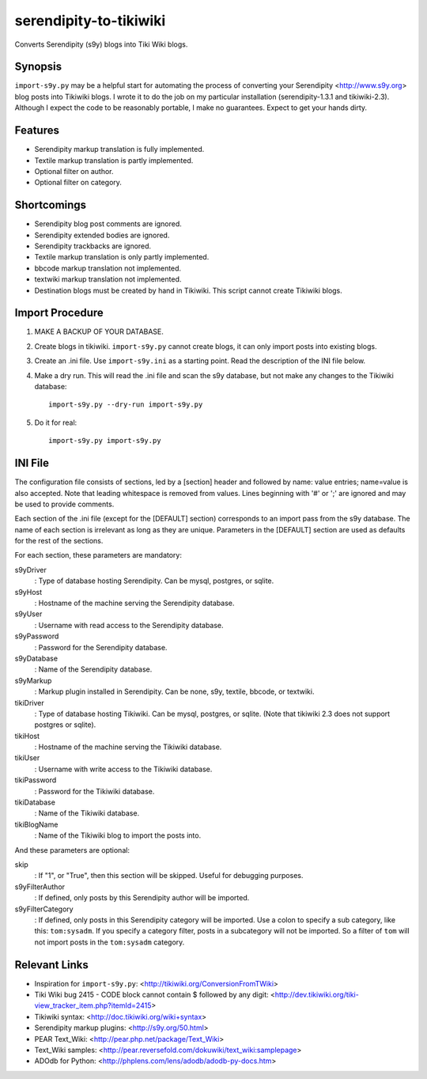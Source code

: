 serendipity-to-tikiwiki
=======================

Converts Serendipity (s9y) blogs into Tiki Wiki blogs.

Synopsis
--------

``import-s9y.py`` may be a helpful start for automating the process of
converting your Serendipity <http://www.s9y.org> blog posts into
Tikiwiki blogs.  I wrote it to do the job on my particular
installation (serendipity-1.3.1 and tikiwiki-2.3).  Although I expect
the code to be reasonably portable, I make no guarantees. Expect to
get your hands dirty.

Features
--------

* Serendipity markup translation is fully implemented.
* Textile markup translation is partly implemented.
* Optional filter on author.
* Optional filter on category.

Shortcomings
------------

* Serendipity blog post comments are ignored.
* Serendipity extended bodies are ignored.
* Serendipity trackbacks are ignored.
* Textile markup translation is only partly implemented.
* bbcode markup translation not implemented.
* textwiki markup translation not implemented.
* Destination blogs must be created by hand in Tikiwiki.  This script
  cannot create Tikiwiki blogs.

Import Procedure
----------------

1. MAKE A BACKUP OF YOUR DATABASE.

2. Create blogs in tikiwiki.  ``import-s9y.py`` cannot create blogs,
   it can only import posts into existing blogs.

3. Create an .ini file.  Use ``import-s9y.ini`` as a starting point.
   Read the description of the INI file below.

4. Make a dry run.  This will read the .ini file and scan the s9y
   database, but not make any changes to the Tikiwiki database::

    import-s9y.py --dry-run import-s9y.py

5. Do it for real::

    import-s9y.py import-s9y.py

INI File
--------

The configuration file consists of sections, led by a \[section\]
header and followed by name: value entries; name=value is also
accepted. Note that leading whitespace is removed from values.  Lines
beginning with '#' or ';' are ignored and may be used to provide
comments.

Each section of the .ini file (except for the \[DEFAULT\] section)
corresponds to an import pass from the s9y database.  The name of each
section is irrelevant as long as they are unique.  Parameters in the
\[DEFAULT\] section are used as defaults for the rest of the sections.

For each section, these parameters are mandatory:

s9yDriver
  : Type of database hosting Serendipity.  Can be mysql, postgres, or
  sqlite.

s9yHost
  : Hostname of the machine serving the Serendipity database.

s9yUser
  : Username with read access to the Serendipity database.

s9yPassword
  : Password for the Serendipity database.

s9yDatabase
  : Name of the Serendipity database.

s9yMarkup
  : Markup plugin installed in Serendipity.  Can be none, s9y,
  textile, bbcode, or textwiki.

tikiDriver
  : Type of database hosting Tikiwiki.  Can be mysql, postgres, or
  sqlite.  (Note that tikiwiki 2.3 does not support postgres or
  sqlite).

tikiHost
  : Hostname of the machine serving the Tikiwiki database.

tikiUser
  : Username with write access to the Tikiwiki database.

tikiPassword
  : Password for the Tikiwiki database.

tikiDatabase
  : Name of the Tikiwiki database.

tikiBlogName
  : Name of the Tikiwiki blog to import the posts into.

And these parameters are optional:

skip
  : If "1", or "True", then this section will be skipped.  Useful for
  debugging purposes.

s9yFilterAuthor
  : If defined, only posts by this Serendipity author will be
  imported.

s9yFilterCategory
  : If defined, only posts in this Serendipity category will be
  imported.  Use a colon to specify a sub category, like this:
  ``tom:sysadm``.  If you specify a category filter, posts in a
  subcategory will not be imported.  So a filter of ``tom`` will not
  import posts in the ``tom:sysadm`` category.

Relevant Links
--------------

* Inspiration for ``import-s9y.py``: <http://tikiwiki.org/ConversionFromTWiki>
* Tiki Wiki bug 2415 - CODE block cannot contain $ followed by any digit: <http://dev.tikiwiki.org/tiki-view_tracker_item.php?itemId=2415>
* Tikiwiki syntax: <http://doc.tikiwiki.org/wiki+syntax>
* Serendipity markup plugins: <http://s9y.org/50.html>
* PEAR Text_Wiki: <http://pear.php.net/package/Text_Wiki>
* Text_Wiki samples: <http://pear.reversefold.com/dokuwiki/text_wiki:samplepage>
* ADOdb for Python: <http://phplens.com/lens/adodb/adodb-py-docs.htm>
